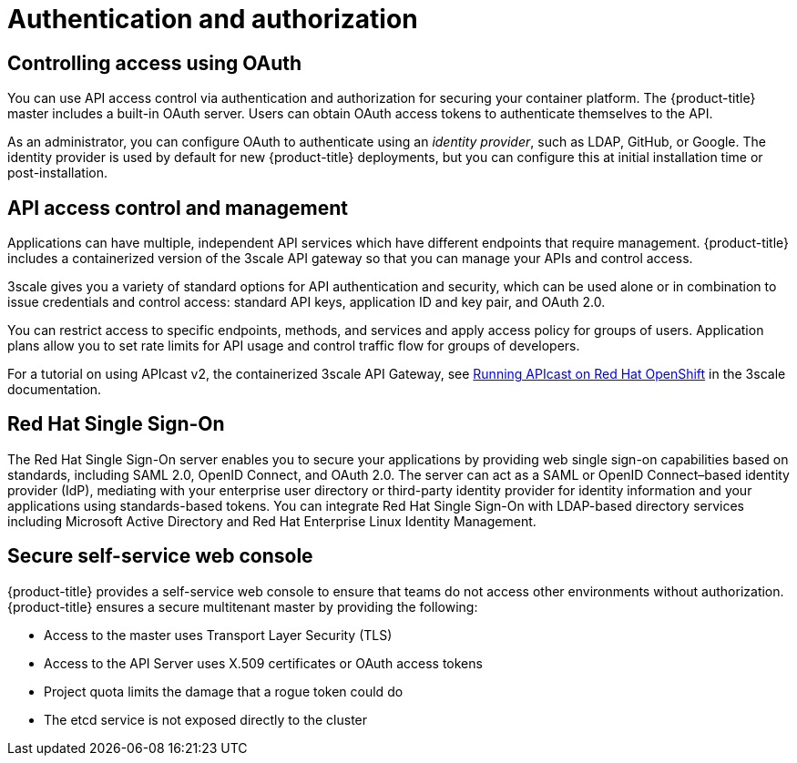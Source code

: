 // Module included in the following assemblies:
//
// * security/container_security/security-platform.adoc

[id="security-platform-authentication_{context}"]
=  Authentication and authorization

[id="security-platform-auth-controlling-access_{context}"]
== Controlling access using OAuth

[role="_abstract"]
You can use API access control via authentication and authorization for securing
your container platform. The {product-title} master includes a built-in OAuth
server. Users can obtain OAuth access tokens to authenticate themselves to the
API.

As an administrator, you can configure OAuth to authenticate using an _identity
provider_, such as LDAP, GitHub, or Google. The 
identity provider is used by default for new {product-title} deployments, but
you can configure this at initial installation time or post-installation. 

[id="security-platform-api-access-control_{context}"]
== API access control and management

Applications can have multiple, independent API services which have different
endpoints that require management. {product-title} includes a containerized
version of the 3scale API gateway so that you can manage your APIs and control
access. 

3scale gives you a variety of standard options for API authentication and
security, which can be used alone or in combination to issue credentials and
control access: standard API keys, application ID and key pair, and OAuth 2.0.

You can restrict access to specific endpoints, methods, and services and apply
access policy for groups of users. Application plans allow you to set rate
limits for API usage and control traffic flow for groups of developers.

For a tutorial on using APIcast v2, the containerized 3scale API Gateway, see
link:https://support.3scale.net/docs/deployment-options/apicast-openshift[Running APIcast on Red Hat OpenShift]
in the 3scale documentation.

[id="security-platform-red-hat-sso_{context}"]
== Red Hat Single Sign-On

The Red Hat Single Sign-On server enables you to secure your
applications by providing web single sign-on capabilities based on standards, including
SAML 2.0, OpenID Connect, and OAuth 2.0. The server can act as a SAML or OpenID
Connect–based identity provider (IdP), mediating with your enterprise user
directory or third-party identity provider for identity information and your
applications using standards-based tokens. You can integrate Red Hat Single Sign-On with
LDAP-based directory services including Microsoft Active Directory and Red Hat
Enterprise Linux Identity Management.

[id="security-platform-auth-secure-self-service-web-console_{context}"]
== Secure self-service web console

{product-title} provides a self-service web console to ensure that teams do not
access other environments without authorization. {product-title} ensures a
secure multitenant master by providing the following:

- Access to the master uses Transport Layer Security (TLS)
- Access to the API Server uses X.509 certificates or OAuth access tokens
- Project quota limits the damage that a rogue token could do
- The etcd service is not exposed directly to the cluster
